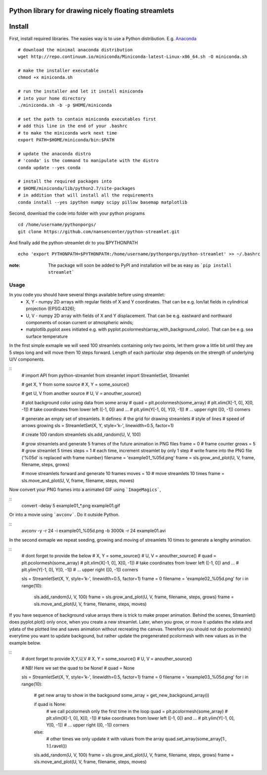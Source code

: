 Python library for drawing nicely floating streamlets
=======
Install
=======
First, install required libraries. The easies way is to use a Python distribution. E.g. `Anaconda <https://store.continuum.io/cshop/anaconda/>`_

::
    
    # download the minimal anaconda distribution
    wget http://repo.continuum.io/miniconda/Miniconda-latest-Linux-x86_64.sh -O miniconda.sh
    
    # make the installer executable
    chmod +x miniconda.sh
    
    # run the installer and let it install miniconda
    # into your home directory
    ./miniconda.sh -b -p $HOME/miniconda
    
    # set the path to contain miniconda executables first
    # add this line in the end of your .bashrc
    # to make the miniconda work next time
    export PATH=$HOME/miniconda/bin:$PATH
    
    # update the anaconda distro
    # 'conda' is the command to manipulate with the distro
    conda update --yes conda
    
    # install the required packages into
    # $HOME/miniconda/lib/python2.7/site-packages
    # in addition that will install all the requirements
    conda install --yes ipython numpy scipy pillow basemap matplotlib

Second, download the code into folder with your python programs
::
    cd /home/username/pythonporgs/
    git clone https://github.com/nansencenter/python-streamlet.git

And finally add the python-streamlet dir to you $PYTHONPATH
::
    echo 'export PYTHONPATH=$PYTHONPATH:/home/username/pythonporgs/python-streamlet' >> ~/.bashrc

:note:
    The package will soon be added to PyPI and installation will be as easy as ```pip install streamlet```

=====
Usage
=====

In you code you should have several things available before using streamlet:
 * X, Y - numpy 2D arrays with regular fields of X and Y coordinates. That can be e.g. lon/lat fields in cylindrical projection (EPSG:4326);
 * U, V - numpy 2D array with fields of X and Y displacement. That can be e.g. eastward and northward components of ocean current or atmospheric winds;
 * matplotlib.pyplot axes initiated e.g. with pyplot.pcolormesh(array_with_background_color). That can be e.g. sea surface temperature

In the first simple exmaple we will seed 100 streamlets containing only two points, let them grow a little bit until they are 5 steps long and will move them 10 steps forward. Length of each particular step depends on the strength of underlying U/V components.

::
    # import API from python-streamlet
    from streamlet import StreamletSet, Streamlet

    # get X, Y from some source
    # X, Y = some_source()
    
    # get U, V from another source
    # U, V = anouther_source()
    
    # plot background color using data from some array
    # quad = plt.pcolormesh(some_array)
    # plt.xlim(X[-1, 0], X[0, -1]) # take coordinates from lower left ([-1, 0]) and ...
    # plt.ylim(Y[-1, 0], Y[0, -1]) # ... upper right ([0, -1]) corners
    
    # generate an empty set of streamlets. It defines:
    #   the grid for drawing streamlets
    #   style of lines
    #   speed of arrows growing
    sls = StreamletSet(X, Y, style='k-', linewidth=0.5, factor=1)
    
    # create 100 random streamlets
    sls.add_random(U, V, 100)

    # grow streamlets and generate 5 frames of the future animation in PNG files
    frame = 0 # frame counter
    grows = 5 # grow streamlet 5 times
    steps = 1 # each time, increment streamlet by only 1 step
    # write frame into the PNG file ('%05d' is replaced with frame number)
    filename = 'example01_%05d.png'
    frame = sls.grow_and_plot(U, V, frame, filename, steps, grows)

    # move streamlets forward and generate 10 frames
    moves = 10 # move streamlets 10 times
    frame = sls.move_and_plot(U, V, frame, filename, steps, moves)

Now convert your PNG frames into a animated GIF using ```ImageMagics```,

::
    convert -delay 5 example01_*.png example01.gif

Or into a movie using ```avconv```. Do it outside Python.

::
    avconv -y -r 24 -i example01_%05d.png -b 3000k -r 24 example01.avi


In the second exmaple we repeat seeding, growing and moving of streamlets 10 times to generate a lengthy animation. 

::
    # dont forget to provide the below
    # X, Y = some_source()
    # U, V = anouther_source()
    # quad = plt.pcolormesh(some_array)
    # plt.xlim(X[-1, 0], X[0, -1]) # take coordinates from lower left ([-1, 0]) and ...
    # plt.ylim(Y[-1, 0], Y[0, -1]) # ... upper right ([0, -1]) corners
    
    sls = StreamletSet(X, Y, style='k-', linewidth=0.5, factor=1)
    frame = 0
    filename = 'example02_%05d.png'
    for i in range(10):
        sls.add_random(U, V, 100)
        frame = sls.grow_and_plot(U, V, frame, filename, steps, grows)
        frame = sls.move_and_plot(U, V, frame, filename, steps, moves)

If you have sequence of background value arrays there is trick to make proper animation. Behind the scenes, Streamlet() does pyplot.plot() only once, when you create a new streamlet. Later, when you grow, or move it updates the xdata and ydata of the plotted line and saves animation without recreating the canvas. Therefore you should not do pcolormesh() everytime you want to update backgound, but rather update the pregenerated pcolormesh with new values as in the example below.

::
    # dont forget to provide X,Y,U,V
    # X, Y = some_source()
    # U, V = anouther_source()

    # NB! Here we set the quad to be None!
    # quad = None

    sls = StreamletSet(X, Y, style='k-', linewidth=0.5, factor=1)
    frame = 0
    filename = 'example03_%05d.png'
    for i in range(10):

        # get new array to show in the backgound
        some_array = get_new_backgound_array(i)

        if quad is None:
            # we call  pcolormesh only the first time in the loop
            quad = plt.pcolormesh(some_array)
            # plt.xlim(X[-1, 0], X[0, -1]) # take coordinates from lower left ([-1, 0]) and ...
            # plt.ylim(Y[-1, 0], Y[0, -1]) # ... upper right ([0, -1]) corners
        else:
            # other times we only update it with values from the array
            quad.set_array(some_array[1:, 1:].ravel())
        
        sls.add_random(U, V, 100)
        frame = sls.grow_and_plot(U, V, frame, filename, steps, grows)
        frame = sls.move_and_plot(U, V, frame, filename, steps, moves)
